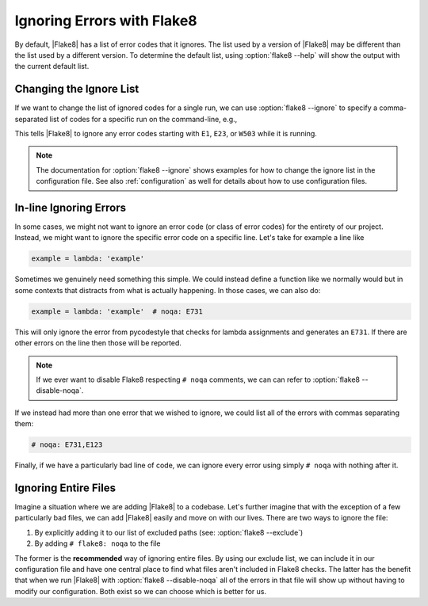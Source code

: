 =============================
 Ignoring Errors with Flake8
=============================

By default, |Flake8| has a list of error codes that it ignores. The list used
by a version of |Flake8| may be different than the list used by a different
version. To determine the default list, using :option:`flake8 --help` will
show the output with the current default list.


Changing the Ignore List
========================

If we want to change the list of ignored codes for a single run, we can use
:option:`flake8 --ignore` to specify a comma-separated list of codes for a
specific run on the command-line, e.g.,

.. prompt:: bash

    flake8 --ignore=E1,E23,W503 path/to/files/ path/to/more/files/

This tells |Flake8| to ignore any error codes starting with ``E1``, ``E23``,
or ``W503`` while it is running.

.. note::

    The documentation for :option:`flake8 --ignore` shows examples for how
    to change the ignore list in the configuration file. See also
    :ref:`configuration` as well for details about how to use configuration
    files.


In-line Ignoring Errors
=======================

In some cases, we might not want to ignore an error code (or class of error
codes) for the entirety of our project. Instead, we might want to ignore the
specific error code on a specific line. Let's take for example a line like

.. code-block:: python

    example = lambda: 'example'

Sometimes we genuinely need something this simple. We could instead define
a function like we normally would but in some contexts that distracts from
what is actually happening. In those cases, we can also do:

.. code-block:: python

    example = lambda: 'example'  # noqa: E731

This will only ignore the error from pycodestyle that checks for lambda
assignments and generates an ``E731``. If there are other errors on the line
then those will be reported.

.. note::

    If we ever want to disable Flake8 respecting ``# noqa`` comments, we can
    can refer to :option:`flake8 --disable-noqa`.

If we instead had more than one error that we wished to ignore, we could
list all of the errors with commas separating them:

.. code-block:: python

    # noqa: E731,E123

Finally, if we have a particularly bad line of code, we can ignore every error
using simply ``# noqa`` with nothing after it.


Ignoring Entire Files
=====================

Imagine a situation where we are adding |Flake8| to a codebase. Let's further
imagine that with the exception of a few particularly bad files, we can add
|Flake8| easily and move on with our lives. There are two ways to ignore the
file:

#. By explicitly adding it to our list of excluded paths (see: :option:`flake8
   --exclude`)

#. By adding ``# flake8: noqa`` to the file

The former is the **recommended** way of ignoring entire files. By using our
exclude list, we can include it in our configuration file and have one central
place to find what files aren't included in Flake8 checks. The latter has the
benefit that when we run |Flake8| with :option:`flake8 --disable-noqa` all of
the errors in that file will show up without having to modify our
configuration. Both exist so we can choose which is better for us.


.. replacements
.. |Flake8| replace:: :program:`Flake8`

